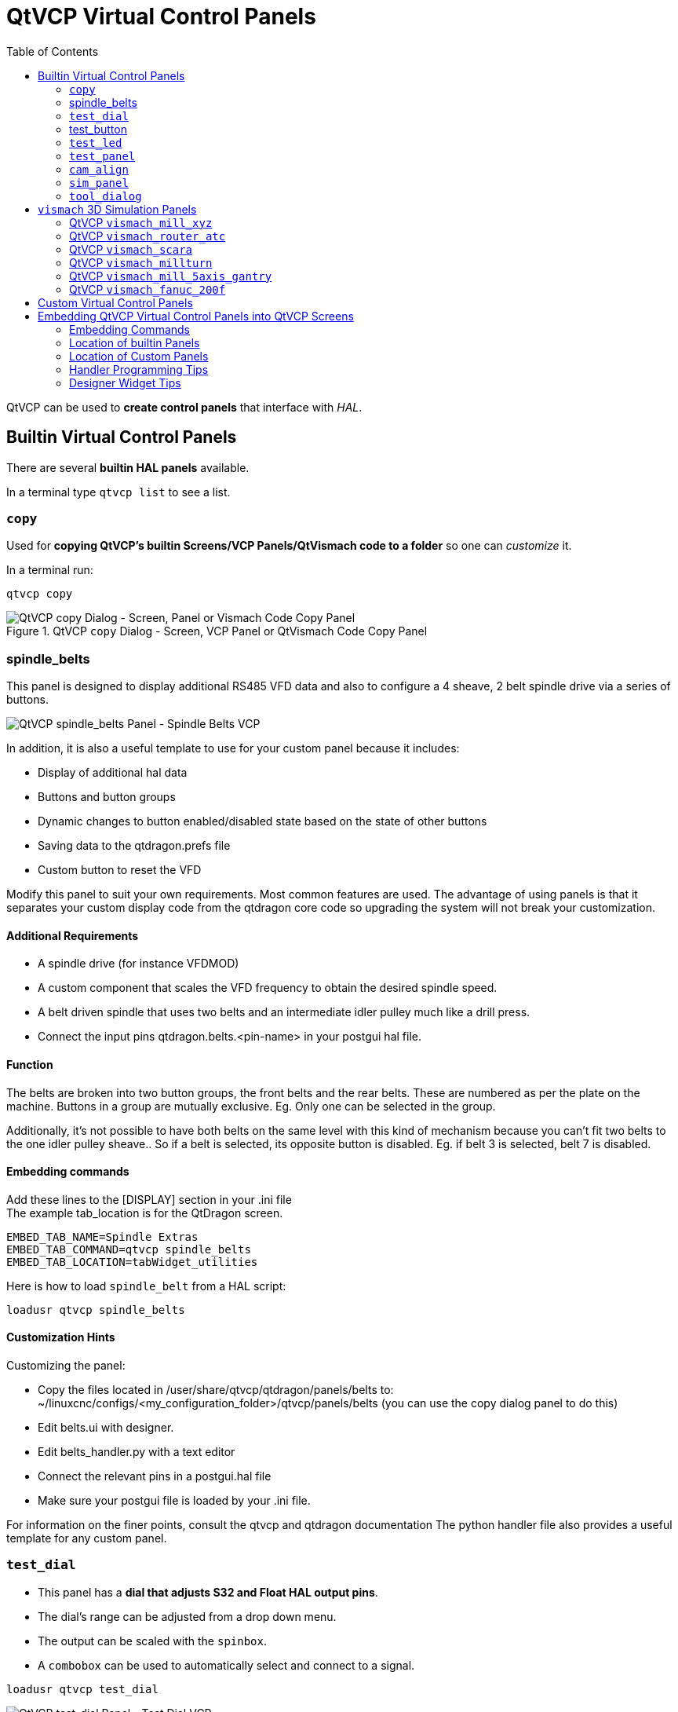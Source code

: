 :lang: en
:toc:

[[cha:qtvcp:panels]]
= QtVCP Virtual Control Panels

// Custom lang highlight
// must come after the doc title, to work around a bug in asciidoc 8.6.6
:ini: {basebackend@docbook:'':ini}
:hal: {basebackend@docbook:'':hal}
:ngc: {basebackend@docbook:'':ngc}

QtVCP can be used to *create control panels* that interface with _HAL_.

[[sec:qtvcp:panels:builtin]]
== Builtin Virtual Control Panels

There are several *builtin HAL panels* available.

In a terminal type `qtvcp list` to see a list.

//TODO Add list output

[[sub:qtvcp:panels:copy]]
=== `copy`

Used for *copying QtVCP's builtin Screens/VCP Panels/QtVismach code to a folder* so one can _customize_ it.

In a terminal run:

[source,{hal}]
----
qtvcp copy
----

.QtVCP `copy` Dialog - Screen, VCP Panel or QtVismach Code Copy Panel
image::images/qtvcp_copy_dialog.png["QtVCP copy Dialog - Screen, Panel or Vismach Code Copy Panel",align="center"]

[[sub:qtvcp:panels:spindle-belts]]
=== spindle_belts

This panel is designed to display additional RS485 VFD data and also to configure a 4 sheave, 2 belt spindle drive via a series of buttons.

image::images/qtvcp_spindle_belts.png["QtVCP spindle_belts Panel - Spindle Belts VCP",align="center"]

In addition, it is also a useful template to use for your custom panel because it includes:

* Display of additional hal data
* Buttons and button groups
* Dynamic changes to button enabled/disabled state based on the state of other buttons
* Saving data to the qtdragon.prefs file
* Custom button to reset the VFD

Modify this panel to suit your own requirements. Most common features are used. 
The advantage of using panels is that it separates your custom display code from the qtdragon core code so upgrading the system will not break your customization.

==== Additional Requirements

* A spindle drive (for instance VFDMOD)
* A custom component that scales the VFD frequency to obtain the desired spindle speed.
* A belt driven spindle that uses two belts and an intermediate idler pulley much like a drill press.
* Connect the input pins qtdragon.belts.<pin-name> in your postgui hal file.

==== Function
The belts are broken into two button groups, the front belts and the rear belts. These are numbered as per the plate on the machine. Buttons in a group are mutually exclusive. Eg. Only one can be selected in the group.

Additionally, it's not possible to have both belts on the same level with this kind of mechanism because you can’t fit two belts to the one idler pulley sheave.. So if a belt is selected, its opposite button is disabled. Eg. if belt 3 is selected, belt 7 is disabled.

==== Embedding commands
Add these lines to the [DISPLAY] section in your .ini file +
The example tab_location is for the QtDragon screen.
----
EMBED_TAB_NAME=Spindle Extras
EMBED_TAB_COMMAND=qtvcp spindle_belts
EMBED_TAB_LOCATION=tabWidget_utilities
----

Here is how to load `spindle_belt` from a HAL script:

[source,{hal}]
----
loadusr qtvcp spindle_belts
----

==== Customization Hints

Customizing the panel: +

* Copy the files located in /user/share/qtvcp/qtdragon/panels/belts to:
~/linuxcnc/configs/<my_configuration_folder>/qtvcp/panels/belts (you can use the copy dialog panel to do this)

* Edit belts.ui with designer. 
* Edit belts_handler.py with a text editor
* Connect the relevant pins in a postgui.hal file
* Make sure your postgui file is loaded by your .ini file.

For information on the finer points, consult the qtvcp and qtdragon documentation
The python handler file also provides a useful template for any custom panel.

[[sub:qtvcp:panels:test-dial]]
=== `test_dial`

- This panel has a *dial that adjusts S32 and Float HAL output pins*.
- The dial's range can be adjusted from a drop down menu.
- The output can be scaled with the `spinbox`.
- A `combobox` can be used to automatically select and connect to a signal.

[source,{hal}]
----
loadusr qtvcp test_dial
----

.QtVCP `test_dial` Panel - Test Dial VCP
image::images/qtvcp_test_dial.png["QtVCP test_dial Panel - Test Dial VCP",align="center"]

=== test_button

- This panel has a *button that will set a HAL pin*.
- The button can be selected as a _momentary_ or a _toggle_ button.
- The button's _indicator color_ can be adjusted from a drop down menu.
- You can add more buttons from the drop down menu.
- You can load a Halmeter from the drop down menu.
- You can load a test LED from the drop down menu.
- The button can be detached from the main windows.

Here is how to load `test_button` from a HAL script:

[source,{hal}]
----
loadusr qtvcp test_button
loadusr qtvcp -o 4 test_button
----

The `-o` switch sets how many buttons the panel starts with. +
If loading directly from a terminal omit the `loadusr`.

.QtVCP `test_button` - Test Button VCP
image::images/qtvcp_test_button.png["QtVCP test_button - Test Button VCP",align="center"]

[[sub:qtvcp:panels:test-led]]
=== `test_led`

- This panel has an *LED that can selected to watch HAL bit pins/signals*.
- The LED's color can be adjusted from a drop down menu.
- The text box and state can be output as speech if sound is selected.
- A `combobox` can be used to automatically select and connect to a pin/signal.
- You can add more LEDs from the drop down menu.
- The LED can be detached from the main windows.

Here is how to load `test_led` from a HAL script:

[source,{hal}]
----
loadusr qtvcp test_led
loadusr qtvcp -o 4 test_led
----

The `-o` switch sets how many LEDs the panel starts with. +
If loading directly from a terminal omit the 'loadusr'.

.QtVCP `test_dial` Panel - Test LED VCP
image::images/qtvcp_test_led.png["QtVCP test_dial Panel - Test LED VCP",align="center"]

[[sub:qtvcp:panels:test-panel]]
=== `test_panel`

*Collection of useful widgets for testing HAL component*, including
speech of LED state.

[source,{hal}]
----
loadusr qtvcp test_panel
----

.QtVCP `test_panel` - HAL Component Testing Panel
image::images/test_panel.png["QtVCP test_panel - HAL Component Testing Panel",align="center"]

[[sub:qtvcp:panels:cam-align]]
=== `cam_align`

A *camera display widget for rotational alignment*.

.QtVCP `cam_align` Panel - Camera Based Alignment Panel
image::images/qtvcp-cam-align.png["QtVCP cam_align Panel - Camera Based Alignment Panel",align="center"]

.Usage
Add these lines to the INI file:
[source,{ini}]
----
[DISPLAY]
EMBED_TAB_NAME = cam_align
EMBED_TAB_COMMAND = halcmd loadusr -Wn qtvcp_embed qtvcp -d -c qtvcp_embed -x {XID} cam_align
# The following line is needed if embedding in GMOCCAPY
EMBED_TAB_LOCATION = ntb_preview
----

You can add window width and height size, rotation increment, and camera number from the INI with -o options.
----
EMBED_TAB_COMMAND = halcmd loadusr -Wn qtvcp_embed qtvcp -d -c qtvcp_embed -x {XID} -o size=400,400 -o rotincr=.2 -o camnumber=0 cam_align
----

Mouse controls:

* left mouse single click - increase cross hair rotation one increment
* right mouse single click - decrease cross hair rotation one increment
* middle mouse single click - cycle through rotation increments
* left mouse hold and scroll - scroll camera zoom 
* right mouse hold and scroll - scroll cross hair rotation angle
* mouse scroll only - scroll circle diameter
* left mouse double click - reset zoom
* right mouse double click - reset rotation
* middle mouse double click - reset circle diameter

To use the top buttons you have to assign a command (or a sub-routine). This could look like this:
[source,{ini}]
----
[MDI_COMMAND_LIST]
MDI_COMMAND=G10 L20 P1 X0 Y0,Set XY\nOrigin
MDI_COMMAND=G0 X0 Y0,Go To\nOrigin
----
Where the first command is referring to the button "SET origin" and the second to the button "GOTO Origin". +
Note the comma and text after is optional - it will override the default button text. +
These buttons are QtVCP action buttons and follow those rules.
 
[[sub:qtvcp:panels:sim-panel]]
=== `sim_panel`

Small control panel to *simulate MPG jogging controls etc*. +
For simulated configurations

[source,{hal}]
----
loadusr qtvcp sim_panel
----

.QtVCP `sim_panel` - Simulated Controls Panel For Screen Testing.
image::images/qtvcp_sim_panel.png["QtVCP sim_panel - Simulated Controls Panel For Screen Testing",align="center"]

[[sub:qtvcp:panels:tool-dialog]]
=== `tool_dialog`

*Manual tool change dialog* that gives tool description.

[source,{hal}]
----
loadusr -Wn tool_dialog qtvcp -o speak_on -o audio_on tool_dialog
----

Options:

* `-o notify_on` - _use desktop notify_ dialogs instead of QtVCP native
  ones.
* `-o audio_on` - _play sound on tool change_
* `-o speak_on` - _speak announcement of tool change_

.QtVCP `tool_dialog` - Manual Tool Change Dialog
image::images/qtvcp_toolChange.png["QtVCP tool_dialog - Manual Tool Change Dialog",align="center"]


[[sub:qtvcp:panels:vismach]]
== `vismach` 3D Simulation Panels
These panels are prebuilt simulation of common machine types.

These are also embed-able in other screens such as AXIS or GMOCCAPY.

=== QtVCP `vismach_mill_xyz`

3D OpenGL view of a _3-Axis milling machine_.

[source,{hal}]
----
loadusr qtvcp vismach_mill_xyz
----

.QtVCP `vismach_mill_xyz` - 3-Axis Mill 3D View Panel
image::images/qtvismach.png["QtVCP vismach_mill_xyz - 3-Axis Mill 3D View Panel",align="center"]

=== QtVCP `vismach_router_atc`

3D OpenGL view of a _3-Axis router style, gantry bed milling machine_. +
This particular panel shows how to define and connect the model parts in the handler file, rather then importing the
pre-built model from qtvcp's vismach library.
 
[source,{hal}]
----
loadusr qtvcp vismach_router_atc
----

.QtVCP `vismach_router_atc` - 3-Axis Gantry Bed Mil 3D View Panel
image::images/qtvismach_router_atc.png["QtVCP vismach_router_atc - 3-Axis Gantry Bed Mill 3D View Panel",align="center"]

=== QtVCP `vismach_scara`

3D OpenGL view of a _SCARA based milling machine_.

[source,{hal}]
----
loadusr qtvcp vismach_scara
----

.QtVCP `vismach_scara` - SCARA Mill 3D View Panel
image::images/qtvismach_scara.png["QtVCP vismach_scara - SCARA Mill 3D View Panel",align="center"]

=== QtVCP `vismach_millturn`

3D OpenGL view of a _3-Axis milling machine with an A axis/spindle_.

[source,{hal}]
----
loadusr qtvcp vismach_millturn
----

.QtVCP `vismach_millturn` - 4 Axis MillTurn 3D View Panel
image::images/qtvismach_millturn.png["QtVCP vismach_millturn - 4 Axis MillTurn 3D View Panel",align="center"]

=== QtVCP `vismach_mill_5axis_gantry`

3D OpenGL view of a _5-Axis gantry type milling machine_.

[source,{hal}]
----
loadusr qtvcp vismach_mill_5axis_gantry
----

.QtVCP `vismach_mill_5axis_gantry` - 5-AxIs Gantry Mill 3D View Panel
image::images/qtvismach_5axis_gantry.png["QtVCP vismach_mill_5axis_gantry - 5-Axis Gantry Mill 3D View Panel",align="center"]

=== QtVCP `vismach_fanuc_200f`

3D openGL view of a _6 joint robotic arm_.

[source,{hal}]
----
loadusr qtvcp vismach_fanuc_200f
----

.QtVCP `vismach_fanuc_200f` - 6 Joint Robotic Arm
image::images/qtvismach_fanuc_200f.png["QtVCP vismach_fanuc_200f - 6 Joint Robotic Arm",align="left"]


[[sec:qtvcp:panels:custom]]
== Custom Virtual Control Panels

You can of course *make your own panel and load it*.

If you made a UI file named `my_panel.ui` and a HAL file named `my_panel.hal`,
you would then load this from a terminal with:

----
halrun -I -f my_panel.hal
----

.Example HAL file loading a QtVCP panel
[source,{hal}]
----
# load realtime components
loadrt threads
loadrt classicladder_rt

# load non-realtime programs
loadusr classicladder
loadusr -Wn my_panel qtvcp my_panel.ui  # <1>

# add components to thread
addf classicladder.0.refresh thread1


# connect pins
net bit-input1     test_panel.checkbox_1        classicladder.0.in-00
net bit-hide       test_panel.checkbox_4        classicladder.0.hide_gui

net bit-output1    test_panel.led_1             classicladder.0.out-00

net s32-in1        test_panel.doublescale_1-s   classicladder.0.s32in-00

# start thread
start
----

<1> In this case we load `qtvcp` using *`-Wn`* which waits for the panel to finish loading before continuing to run the next HAL command. +
    This is to _ensure that the panel created HAL pins are actually done_ in case they are used in the rest of the file.

== Embedding QtVCP Virtual Control Panels into QtVCP Screens
Qtvcp panels can be embedded into most Qtvcp screens and avoids problems such as focus transferring that can be a problem in non-native embedding.

=== Embedding Commands
A typical screen such as QtDragon will search the INI file under the heading [DISPLAY] for commands to embed a panel.

[source,{ini}]
----
[DISPLAY]
EMBED_TAB_NAME=Embedding demo
EMBED_TAB_COMMAND=qtvcp simple_hal
EMBED_TAB_LOCATION=tabWidget_utilities
----

*'EMBED_TAB_NAME'*:: will typically be the title of the tab.
*'EMBED_TAB_LOCATION'*:: will be specific to the screen and specifies the tabWidget or stackedWidget to embed into.
*'EMBED_TAB_COMMAND'*:: is the command used to invoke loading of the panel. For native embedded panels the first word will always be 'qtvcp', the second will be the panel to load. You cannot currently add any switches to the command line. The panel will follow the debugging mode setting of the main screen.

=== Location of builtin Panels
There are panels available that are included with linuxcnc. To see a list open a terminal and type 'qtvcp' and press return. +
You will get a help printout and a list of builtin screen and panels. +
Pick any of the names from the panel list and add that to the COMMAND entry after 'qtvcp'. +
The builtin panel search path is 'share/qtvcp/panels/PANELNAME'. +
Run-In-Place and installed versions of linuxcnc have these in different locations on the system.

=== Location of Custom Panels
Custom panels can be embedded too -either a modified builtin panel or a new user-built one. +
When loading panels, QtVCP looks in the configuration folders path for 'qtvcp/panels/PANELNAME/PANELNAME.ui'. +
'PANNELNAME' being any valid string with no spaces. If no path is found there, then looks in the builtin file path. +
QtVCP will do the same process for the optional handler file: 'qtvcp/panels/PANELNAME/PANELNAME_handler.py'

=== Handler Programming Tips
In a screen handler file, the reference used for the window is 'self.w'. +
In QtVCP panels, that reference will refers to the panel's window. +
To reference the main window use 'self.w.MAIN'
If your panel is to be able to run independently and embedded, you must trap errors from referencing objects not available.
(ie main screen objects are not available in an independent panel.)

eg. This would use the panels preference file if there is one.
[source,{hal}]
----
try:
    belt_en = self.w.PREFS_.getpref('Front_Belt_enabled', 1, int, 'SPINDLE_EXTRAS')
exception:
    belt_en = 1
----

This would use the main screen preference file if there is one.
[source,{hal}]
----
try:
    belt_en = self.w.MAIN.PREFS_.getpref('Front_Belt_enabled', 1, int, 'SPINDLE_EXTRAS')
exception:
    belt_en = 1
----

=== Designer Widget Tips

When using python command option in Action Button widgets of an embedded panel:

*`INSTANCE`*::
  refers to the panel window 
  E.g., `INSTANCE.my_panel_handler_function_call(True)`

*'MAIN_INSTANCE'*::
  refers to the main screen window.
  E.g., `MAIN_INSTANCE.my_main_screen_handler_function_call(True)`

If the panel is not embedded, both refer to the panel window. +


// vim: set syntax=asciidoc:
